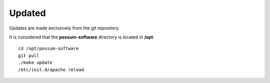Updated
=======

Updates are made exclusively from the git repository.

It is considered that the **possum-software** directory is located in **/opt**:

::

  cd /opt/possum-software
  git pull
  ./make update
  /etc/init.d/apache reload

